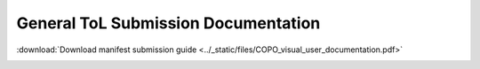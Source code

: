 .. _tol-general-submission-guide:

========================================
General ToL Submission Documentation
========================================

:download:`Download manifest submission guide <../_static/files/COPO_visual_user_documentation.pdf>`

..  image:: /_static/images/copo-documentation_cover_image.png
  :align: center
  :width: 100%
  :alt: COPO documentation cover image
  :target: ../_static/files/COPO_visual_user_documentation.pdf
  :class: with-shadow with-border